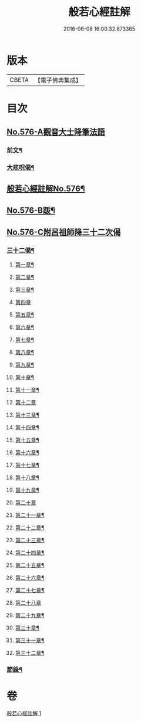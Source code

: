 #+TITLE: 般若心經註解 
#+DATE: 2016-06-08 16:00:32.873365

* 版本
 |     CBETA|【電子佛典集成】|

* 目次
** [[file:KR6c0195_001.txt::001-0990b0][No.576-A觀音大士降筆法語]]
*** [[file:KR6c0195_001.txt::001-0990b1][前文¶]]
*** [[file:KR6c0195_001.txt::001-0990b9][大悲呪偈¶]]
** [[file:KR6c0195_001.txt::001-0990c1][般若心經註解No.576¶]]
** [[file:KR6c0195_001.txt::001-0992a1][No.576-B䟦¶]]
** [[file:KR6c0195_001.txt::001-0992a5][No.576-C附呂祖師降三十二次偈]]
*** [[file:KR6c0195_001.txt::001-0992a6][三十二偈¶]]
**** [[file:KR6c0195_001.txt::001-0992a7][第一章¶]]
**** [[file:KR6c0195_001.txt::001-0992a10][第二章¶]]
**** [[file:KR6c0195_001.txt::001-0992a13][第三章¶]]
**** [[file:KR6c0195_001.txt::001-0992a15][第四章]]
**** [[file:KR6c0195_001.txt::001-0992b4][第五章¶]]
**** [[file:KR6c0195_001.txt::001-0992b7][第六章¶]]
**** [[file:KR6c0195_001.txt::001-0992b10][第七章¶]]
**** [[file:KR6c0195_001.txt::001-0992b13][第八章¶]]
**** [[file:KR6c0195_001.txt::001-0992b16][第九章¶]]
**** [[file:KR6c0195_001.txt::001-0992b19][第十章¶]]
**** [[file:KR6c0195_001.txt::001-0992b22][第十一章¶]]
**** [[file:KR6c0195_001.txt::001-0992b24][第十二章]]
**** [[file:KR6c0195_001.txt::001-0992c4][第十三章¶]]
**** [[file:KR6c0195_001.txt::001-0992c7][第十四章¶]]
**** [[file:KR6c0195_001.txt::001-0992c10][第十五章¶]]
**** [[file:KR6c0195_001.txt::001-0992c13][第十六章¶]]
**** [[file:KR6c0195_001.txt::001-0992c16][第十七章¶]]
**** [[file:KR6c0195_001.txt::001-0992c19][第十八章¶]]
**** [[file:KR6c0195_001.txt::001-0992c22][第十九章¶]]
**** [[file:KR6c0195_001.txt::001-0992c24][第二十章]]
**** [[file:KR6c0195_001.txt::001-0993a4][第二十一章¶]]
**** [[file:KR6c0195_001.txt::001-0993a7][第二十二章¶]]
**** [[file:KR6c0195_001.txt::001-0993a10][第二十三章¶]]
**** [[file:KR6c0195_001.txt::001-0993a13][第二十四章¶]]
**** [[file:KR6c0195_001.txt::001-0993a16][第二十五章¶]]
**** [[file:KR6c0195_001.txt::001-0993a19][第二十六章¶]]
**** [[file:KR6c0195_001.txt::001-0993a22][第二十七章¶]]
**** [[file:KR6c0195_001.txt::001-0993a24][第二十八章]]
**** [[file:KR6c0195_001.txt::001-0993b4][第二十九章¶]]
**** [[file:KR6c0195_001.txt::001-0993b7][第三十章¶]]
**** [[file:KR6c0195_001.txt::001-0993b10][第三十一章¶]]
**** [[file:KR6c0195_001.txt::001-0993b13][第三十二章¶]]
*** [[file:KR6c0195_001.txt::001-0993b16][節錄¶]]

* 卷
[[file:KR6c0195_001.txt][般若心經註解 1]]

